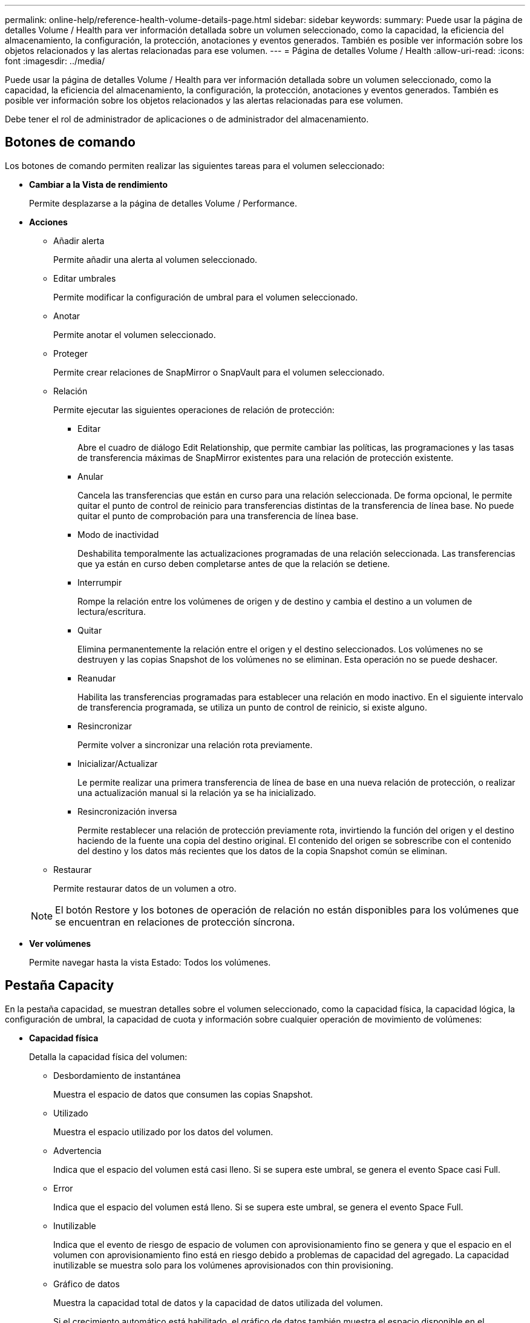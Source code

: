 ---
permalink: online-help/reference-health-volume-details-page.html 
sidebar: sidebar 
keywords:  
summary: Puede usar la página de detalles Volume / Health para ver información detallada sobre un volumen seleccionado, como la capacidad, la eficiencia del almacenamiento, la configuración, la protección, anotaciones y eventos generados. También es posible ver información sobre los objetos relacionados y las alertas relacionadas para ese volumen. 
---
= Página de detalles Volume / Health
:allow-uri-read: 
:icons: font
:imagesdir: ../media/


[role="lead"]
Puede usar la página de detalles Volume / Health para ver información detallada sobre un volumen seleccionado, como la capacidad, la eficiencia del almacenamiento, la configuración, la protección, anotaciones y eventos generados. También es posible ver información sobre los objetos relacionados y las alertas relacionadas para ese volumen.

Debe tener el rol de administrador de aplicaciones o de administrador del almacenamiento.



== Botones de comando

Los botones de comando permiten realizar las siguientes tareas para el volumen seleccionado:

* *Cambiar a la Vista de rendimiento*
+
Permite desplazarse a la página de detalles Volume / Performance.

* *Acciones*
+
** Añadir alerta
+
Permite añadir una alerta al volumen seleccionado.

** Editar umbrales
+
Permite modificar la configuración de umbral para el volumen seleccionado.

** Anotar
+
Permite anotar el volumen seleccionado.

** Proteger
+
Permite crear relaciones de SnapMirror o SnapVault para el volumen seleccionado.

** Relación
+
Permite ejecutar las siguientes operaciones de relación de protección:

+
*** Editar
+
Abre el cuadro de diálogo Edit Relationship, que permite cambiar las políticas, las programaciones y las tasas de transferencia máximas de SnapMirror existentes para una relación de protección existente.

*** Anular
+
Cancela las transferencias que están en curso para una relación seleccionada. De forma opcional, le permite quitar el punto de control de reinicio para transferencias distintas de la transferencia de línea base. No puede quitar el punto de comprobación para una transferencia de línea base.

*** Modo de inactividad
+
Deshabilita temporalmente las actualizaciones programadas de una relación seleccionada. Las transferencias que ya están en curso deben completarse antes de que la relación se detiene.

*** Interrumpir
+
Rompe la relación entre los volúmenes de origen y de destino y cambia el destino a un volumen de lectura/escritura.

*** Quitar
+
Elimina permanentemente la relación entre el origen y el destino seleccionados. Los volúmenes no se destruyen y las copias Snapshot de los volúmenes no se eliminan. Esta operación no se puede deshacer.

*** Reanudar
+
Habilita las transferencias programadas para establecer una relación en modo inactivo. En el siguiente intervalo de transferencia programada, se utiliza un punto de control de reinicio, si existe alguno.

*** Resincronizar
+
Permite volver a sincronizar una relación rota previamente.

*** Inicializar/Actualizar
+
Le permite realizar una primera transferencia de línea de base en una nueva relación de protección, o realizar una actualización manual si la relación ya se ha inicializado.

*** Resincronización inversa
+
Permite restablecer una relación de protección previamente rota, invirtiendo la función del origen y el destino haciendo de la fuente una copia del destino original. El contenido del origen se sobrescribe con el contenido del destino y los datos más recientes que los datos de la copia Snapshot común se eliminan.



** Restaurar
+
Permite restaurar datos de un volumen a otro.



+
[NOTE]
====
El botón Restore y los botones de operación de relación no están disponibles para los volúmenes que se encuentran en relaciones de protección síncrona.

====
* *Ver volúmenes*
+
Permite navegar hasta la vista Estado: Todos los volúmenes.





== Pestaña Capacity

En la pestaña capacidad, se muestran detalles sobre el volumen seleccionado, como la capacidad física, la capacidad lógica, la configuración de umbral, la capacidad de cuota y información sobre cualquier operación de movimiento de volúmenes:

* *Capacidad física*
+
Detalla la capacidad física del volumen:

+
** Desbordamiento de instantánea
+
Muestra el espacio de datos que consumen las copias Snapshot.

** Utilizado
+
Muestra el espacio utilizado por los datos del volumen.

** Advertencia
+
Indica que el espacio del volumen está casi lleno. Si se supera este umbral, se genera el evento Space casi Full.

** Error
+
Indica que el espacio del volumen está lleno. Si se supera este umbral, se genera el evento Space Full.

** Inutilizable
+
Indica que el evento de riesgo de espacio de volumen con aprovisionamiento fino se genera y que el espacio en el volumen con aprovisionamiento fino está en riesgo debido a problemas de capacidad del agregado. La capacidad inutilizable se muestra solo para los volúmenes aprovisionados con thin provisioning.

** Gráfico de datos
+
Muestra la capacidad total de datos y la capacidad de datos utilizada del volumen.

+
Si el crecimiento automático está habilitado, el gráfico de datos también muestra el espacio disponible en el agregado. En el gráfico de datos, se muestra el espacio de almacenamiento efectivo que pueden utilizar los datos del volumen, que puede ser uno de los siguientes:

+
*** Capacidad de datos real del volumen en las siguientes condiciones:
+
**** El crecimiento automático está deshabilitado.
**** El volumen con la función de crecimiento automático habilitada se alcanzó el tamaño máximo.
**** El volumen con un crecimiento excesivo habilitado para el crecimiento automático no puede crecer aún más.


*** Capacidad de datos del volumen después de considerar el tamaño máximo de volumen (para volúmenes con Thin Provisioning y para volúmenes con aprovisionamiento grueso cuando el agregado tiene espacio para que el volumen alcance el tamaño máximo)
*** Capacidad de datos del volumen después de considerar el siguiente tamaño de crecimiento automático posible (para volúmenes con un aprovisionamiento grueso que tienen un umbral de crecimiento automático)


** Gráfico de copias Snapshot
+
Este gráfico solo se muestra cuando la capacidad de Snapshot utilizada o la reserva de Snapshot no es cero.



+
Ambos gráficos muestran la capacidad por la cual la capacidad de Snapshot supera la reserva de Snapshot si la capacidad de Snapshot utilizada supera la reserva de Snapshot.

* *Capacidad lógica*
+
Muestra las características de espacio lógico del volumen. El espacio lógico indica el tamaño real de los datos que se almacenan en disco sin aplicar el ahorro derivado de las tecnologías de eficiencia del almacenamiento de ONTAP.

+
** Informes de espacio lógico
+
Muestra si el volumen tiene configurada la generación de informes de espacio lógico. El valor puede ser Enabled, Disabled o Not aplica. Se muestra «"no aplicable"» para volúmenes de versiones anteriores de ONTAP o en volúmenes que no admiten informes de espacio lógico.

** Utilizado
+
Muestra la cantidad de espacio lógico que utilizan los datos del volumen y el porcentaje de espacio lógico utilizado según la capacidad de datos total.

** Cumplimiento del espacio lógico
+
Muestra si la aplicación del espacio lógico está configurada para volúmenes con Thin Provisioning. Cuando se configura en Enabled, el tamaño lógico utilizado del volumen no puede ser mayor que el tamaño actual del volumen físico establecido.



* *Auto-fila*
+
Muestra si el volumen crece automáticamente cuando está sin espacio.

* *Garantía Espacial*
+
Muestra el control de configuración de volumen FlexVol cuando un volumen quita los bloques libres de un agregado. A continuación, se garantiza que estos bloques estén disponibles para la escritura en archivos del volumen. La garantía de espacio se puede establecer en una de las siguientes opciones:

+
** Ninguno
+
No hay ninguna garantía de espacio configurada para el volumen.

** Archivo
+
Se garantiza el tamaño completo de los archivos escritos con escasa densidad (por ejemplo, LUN).

** Volumen
+
El tamaño completo del volumen está garantizado.

** Parcial
+
El volumen FlexCache reserva espacio según su tamaño. Si el tamaño del volumen FlexCache es de 100 MB o más, la garantía de espacio mínimo se establece de forma predeterminada en 100 MB. Si el tamaño del volumen de FlexCache es inferior a 100 MB, la garantía de espacio mínimo se establece en el tamaño del volumen de FlexCache. Si el tamaño del volumen de FlexCache se crece más adelante, la garantía de espacio mínimo no aumenta.



+
[NOTE]
====
La garantía de espacio es parcial cuando el volumen es de tipo Data-Cache.

====
* *Detalles (físicos)*
+
Muestra las características físicas del volumen.

* *Capacidad total*
+
Muestra la capacidad física total en el volumen.

* *Capacidad de datos*
+
Muestra la cantidad de espacio físico utilizado por el volumen (capacidad utilizada) y la cantidad de espacio físico que sigue disponible (capacidad libre) en el volumen. Estos valores también se muestran como un porcentaje de la capacidad física total.

+
Cuando el evento de espacio de volumen con aprovisionamiento fino en riesgo se genera para volúmenes con aprovisionamiento fino, se muestra la cantidad de espacio utilizada por el volumen (capacidad utilizada) y la cantidad de espacio disponible en el volumen, pero no se puede utilizar (capacidad inutilizable) debido a problemas de capacidad del agregado.

* *Reserva Snapshot*
+
Muestra la cantidad de espacio utilizada por las copias de Snapshot (capacidad utilizada) y la cantidad de espacio disponible para las copias de Snapshot (capacidad libre) del volumen. Estos valores también se muestran como un porcentaje de la reserva total de Snapshot.

+
Cuando el evento de espacio de volumen con aprovisionamiento fino en riesgo se genera para volúmenes con aprovisionamiento fino, la cantidad de espacio usado por las copias Snapshot (capacidad utilizada) y la cantidad de espacio disponible en el volumen, pero no se puede utilizar para hacer copias Snapshot (capacidad inutilizable) debido a problemas de capacidad del agregado, se muestra.

* *Umbrales de volumen*
+
Muestra los siguientes umbrales de capacidad del volumen:

+
** Umbral casi completo
+
Especifica el porcentaje en el que un volumen está casi completo.

** Umbral completo
+
Especifica el porcentaje al que se llena un volumen.



* *Otros detalles*
+
** Tamaño máximo del crecimiento automático
+
Muestra el tamaño máximo hasta el que el volumen puede crecer automáticamente. El valor predeterminado es el 120% del tamaño del volumen cuando se crea. Este campo solo se muestra cuando se habilita el crecimiento automático para el volumen.

** Capacidad comprometida de la cuota qtree
+
Muestra el espacio reservado en las cuotas.

** La cuota qtree superó la capacidad comprometida
+
Muestra la cantidad de espacio que se puede utilizar antes de que el sistema genere el evento de exceso de cuota de Volume Qtree.

** Reserva fraccionaria
+
Controla el tamaño de la reserva de sobrescritura. De forma predeterminada, la reserva fraccionaria se establece en 100, lo que indica que se reserva el 100% del espacio reservado necesario para que los objetos estén completamente protegidos para sobrescrituras. Si la reserva fraccionaria es inferior al 100 %, el espacio reservado de todos los archivos de espacio reservado en ese volumen se reducirá al porcentaje de reserva fraccionaria.

** Tasa de crecimiento diario de instantáneas
+
Muestra el cambio (en porcentaje, o en KB, MB, GB, etc.) que se produce cada 24 horas en las copias Snapshot del volumen seleccionado.

** Snapshot días a completo
+
Muestra el número estimado de días que queda antes de que el espacio reservado para las copias de Snapshot en el volumen alcance el umbral especificado.

+
El campo Snapshot Days to Full muestra un valor no aplicable cuando la tasa de crecimiento de las copias Snapshot en el volumen es cero o negativa, o cuando no hay datos suficientes para calcular la tasa de crecimiento.

** Eliminación automática de instantáneas
+
Especifica si se eliminan automáticamente las copias Snapshot para liberar espacio cuando falla una escritura en un volumen debido a la falta de espacio en el agregado.

** Copias Snapshot
+
Muestra información sobre las copias Snapshot del volumen.

+
El número de copias Snapshot del volumen se muestra como un enlace. Al hacer clic en el enlace se abre el cuadro de diálogo Snapshot Copies on a Volume, el cual muestra los detalles de las copias Snapshot.

+
El número de copias de Snapshot se actualiza aproximadamente cada hora; sin embargo, la lista de copias Snapshot se actualiza en el momento en que hace clic en el icono. Esto puede generar una diferencia entre el número de copias de Snapshot que se muestra en la topología y el número de copias de Snapshot que se enumeran cuando hace clic en el icono.



* *Movimiento de volumen*
+
Muestra el estado de la operación actual o de la última de movimiento de volumen que se ejecutó en el volumen y otros detalles, como la fase actual de la operación de movimiento de volúmenes que está en curso, agregado de origen, agregado de destino, hora de inicio, hora de finalización y tiempo de finalización estimado.

+
También muestra la cantidad de operaciones de movimiento de volúmenes que se realizan en el volumen seleccionado. Para ver más información acerca de las operaciones de movimiento de volúmenes, haga clic en el enlace *Historial de movimiento de volúmenes*.





== Pestaña Efficiency

La pestaña eficiencia muestra información sobre el espacio ahorrado en los volúmenes mediante funciones de eficiencia del almacenamiento como deduplicación, compresión y volúmenes FlexClone.

* *Deduplicación*
+
** Activado
+
Especifica si la deduplicación está habilitada o deshabilitada en un volumen.

** Ahorro de espacio
+
Muestra la cantidad de espacio ahorrado (en porcentaje, o en KB, MB, GB, etc.) en un volumen mediante deduplicación.

** Última ejecución
+
Muestra el tiempo transcurrido desde la última vez que se ejecutó la operación de deduplicación. Además, especifica si la operación de deduplicación se realizó correctamente.

+
Si el tiempo transcurrido supera una semana, se muestra la Marca de tiempo que representa cuándo se realizó la operación.

** Modo
+
Especifica si la operación de deduplicación habilitada en un volumen es una operación manual, programada o basada en políticas. Si el modo se establece en Scheduled, se muestra la programación de las operaciones y, si el modo está configurado en una política, se muestra el nombre de la política.

** Estado
+
Muestra el estado actual de la operación de deduplicación. El estado puede ser inactivo, Inicializando, activo, no hacer, pendiente, Degradando, o Desactivado.

** Tipo
+
Especifica el tipo de operación de deduplicación que se está ejecutando en el volumen. Si el volumen está en una relación de SnapVault, el tipo que se muestra es SnapVault. Para cualquier otro volumen, el tipo se muestra como normal.



* *Compresión*
+
** Activado
+
Especifica si la compresión está habilitada o deshabilitada en un volumen.

** Ahorro de espacio
+
Muestra la cantidad de espacio ahorrado (en porcentaje, o en KB, MB, GB, etc.) en un volumen mediante compresión.







== Pestaña Configuration

En la pestaña Configuration, se muestran detalles sobre el volumen seleccionado, como la política de exportación, el tipo de RAID, la capacidad y las funciones relacionadas con la eficiencia del almacenamiento del volumen:

* *Descripción general*
+
** Nombre completo
+
Muestra el nombre completo del volumen.

** Agregados
+
Muestra el nombre del agregado en el que reside el volumen o el número de agregados en los que reside el volumen FlexGroup.

** Política de organización en niveles
+
Muestra el conjunto de políticas de organización en niveles del volumen; si el volumen se ha implementado en un agregado habilitado para FabricPool. La política puede ser None, Snapshot only, Backup, Auto o All.

** Máquina virtual de almacenamiento
+
Muestra el nombre de la máquina virtual de almacenamiento (SVM) que contiene el volumen.

** Ruta de unión
+
Muestra el estado de la ruta, que puede ser activa o inactiva. También se muestra la ruta de la SVM a la que se monta el volumen. Puede hacer clic en el enlace *Historial* para ver los cinco cambios más recientes en la ruta de unión.

** Política de exportación
+
Muestra el nombre de la política de exportación que se creó para el volumen. Puede hacer clic en el enlace para ver detalles sobre las políticas de exportación, los protocolos de autenticación y el acceso habilitados en los volúmenes que pertenecen a la SVM.

** Estilo
+
Muestra el estilo de volumen. El estilo del volumen puede ser FlexVol o FlexGroup.

** Tipo
+
Muestra el tipo de volumen seleccionado. El tipo de volumen puede ser de lectura y escritura, uso compartido de carga, protección de datos, caché de datos o temporal.

** Tipo de RAID
+
Muestra el tipo de RAID del volumen seleccionado. El tipo de RAID puede ser RAID0, RAID4, RAID-DP o RAID-TEC.

+
[NOTE]
====
Pueden aparecer varios tipos de RAID en los volúmenes de FlexGroup, ya que los volúmenes constituyentes de FlexGroups pueden estar en agregados de diferentes tipos.

====
** Tipo de SnapLock
+
Muestra el tipo de SnapLock del agregado que contiene el volumen.

** Caducidad de SnapLock
+
Muestra la fecha de caducidad del volumen SnapLock.



* *Capacidad*
+
** Aprovisionamiento ligero
+
Muestra si está configurado thin provisioning para el volumen.

** Crecimiento automático
+
Muestra si el volumen flexible crece automáticamente dentro de un agregado.

** Eliminación automática de instantáneas
+
Especifica si se eliminan automáticamente las copias Snapshot para liberar espacio cuando falla una escritura en un volumen debido a la falta de espacio en el agregado.

** Cuotas
+
Especifica si las cuotas están habilitadas para el volumen.



* *Eficiencia*
+
** Deduplicación
+
Especifica si la deduplicación está habilitada o deshabilitada para el volumen seleccionado.

** Compresión
+
Especifica si la compresión está habilitada o deshabilitada para el volumen seleccionado.



* *Protección*
+
** Copias Snapshot
+
Especifica si las copias Snapshot automáticas están habilitadas o deshabilitadas.







== Ficha Protección

En la pestaña Protection, se muestran detalles de protección sobre el volumen seleccionado, como información de desfase, tipo de relación y topología de la relación.

* *Resumen*
+
Muestra las propiedades de relaciones de SnapMirror y SnapVault de un volumen seleccionado. Para cualquier otro tipo de relación, sólo se muestra la propiedad Tipo de relación. Si se selecciona un volumen primario, solo se muestran la política de copia de Snapshot local y gestionada. Las propiedades mostradas para las relaciones de SnapMirror y SnapVault incluyen las siguientes:

+
** Volumen de origen
+
Muestra el nombre del origen del volumen seleccionado si el volumen seleccionado es un destino.

** Estado de desfase
+
Muestra el estado de actualización o de desfase de transferencia para una relación de protección. El estado puede ser error, Advertencia o crítico.

+
El estado de desfase no se aplica a relaciones síncronas.

** Duración de desfase
+
Muestra la hora a la que los datos del reflejo se retrasan con respecto al origen.

** Última actualización correcta
+
Muestra la fecha y la hora de la actualización de protección más reciente.

+
La última actualización realizada correctamente no es aplicable a las relaciones síncronas.

** Miembro del servicio de almacenamiento
+
Muestra Sí o no para indicar si el volumen pertenece o no y está gestionado por un servicio de almacenamiento.

** Replicación flexible con la versión
+
Muestra las opciones Sí, Sí con copia de seguridad o Ninguno. Sí indica que la replicación de SnapMirror es posible aunque los volúmenes de origen y destino ejecuten distintas versiones del software ONTAP. Sí, con la opción de backup indica la implementación de la protección de SnapMirror con la capacidad de conservar varias versiones de copias de backup en el destino. None indica que la replicación flexible de versiones no está activada.

** Capacidad de relación
+
Indica las funcionalidades de ONTAP disponibles para la relación de protección.

** Servicio de protección
+
Muestra el nombre del servicio de protección si la relación está gestionada por una aplicación asociada de protección.

** Tipo de relación
+
Muestra cualquier tipo de relación, incluidos Asynchronous Mirror, Asynchronous Vault, Asynchronous MirrorVault, StrictSync, Y sinc.

** Estado de relación
+
Muestra el estado de la relación de SnapMirror o SnapVault. El estado puede ser sin inicializar, con SnapMirror o con Broken-Off. Si se selecciona un volumen de origen, no se aplica el estado de relación y no se muestra.

** Estado de transferencia
+
Muestra el estado de transferencia de la relación de protección. El estado de la transferencia puede ser uno de los siguientes:

+
*** Anulando
+
Las transferencias de SnapMirror están habilitadas; no obstante, hay una operación de anulación de transferencia que puede incluir la eliminación del punto de comprobación en curso.

*** Comprobando
+
El volumen de destino está sometido a una comprobación de diagnóstico y no hay transferencia en curso.

*** Finalizando
+
Las transferencias de SnapMirror están habilitadas. El volumen se encuentra actualmente en la fase de postransferencia para las transferencias incrementales de la SnapVault.

*** Inactivo
+
Las transferencias están habilitadas y no hay transferencia en curso.

*** Sinc
+
Los datos de los dos volúmenes en la relación síncrona están sincronizados.

*** Fuera de sincronización
+
Los datos del volumen de destino no están sincronizados con el volumen de origen.

*** Preparando
+
Las transferencias de SnapMirror están habilitadas. El volumen se encuentra actualmente en la fase de transferencia previa a las transferencias de SnapVault incrementales.

*** En cola
+
Las transferencias de SnapMirror están habilitadas. No hay transferencias en curso.

*** En modo inactivo
+
Las transferencias de SnapMirror están deshabilitadas. No hay transferencia en curso.

*** Ralentización
+
Hay una transferencia de SnapMirror en curso. Las transferencias adicionales están deshabilitadas.

*** Transfiriendo
+
Las transferencias de SnapMirror están habilitadas y hay una transferencia en curso.

*** En transición
+
Se completó la transferencia asíncrona de datos del volumen de origen al volumen de destino y se inició la transición hacia la operación síncrona.

*** Esperando
+
Se ha iniciado una transferencia de SnapMirror, pero algunas tareas asociadas están a la espera de que se pongan en cola.



** Velocidad máxima de transferencia
+
Muestra la tasa de transferencia máxima para la relación. La velocidad máxima de transferencia puede ser un valor numérico en kilobytes por segundo (Kbps), megabytes por segundo (Mbps), gigabytes por segundo (Gbps) o terabytes por segundo (Tbps). Si no se muestra ningún límite, la transferencia de línea de base entre relaciones es ilimitada.

** Política de SnapMirror
+
Muestra la política de protección del volumen. DPDefault indica la política de protección de reflejos asíncronos predeterminada, XDPDefault indica la política de almacén asíncrono predeterminada y DPSyncDefault indica la política predeterminada de MirrorVault asíncrono. StrictSync indica la política de protección estricta síncrona predeterminada y Sync indica la política síncrona predeterminada. Puede hacer clic en el nombre de la política para ver los detalles asociados con esa política, incluida la siguiente información:

+
*** Prioridad de transferencia
*** Ignorar la configuración de tiempo de acceso
*** Intenta limitar
*** Comentarios
*** Etiquetas de SnapMirror
*** Configuración de retención
*** Copias Snapshot reales
*** Conserve copias Snapshot
*** Umbral de advertencia de retención
*** Copias Snapshot sin configuración de retención en una relación SnapVault en cascada donde el origen es un volumen de protección de datos (DP); solo se aplica la regla "m_creado".


** Actualizar programa
+
Muestra la programación de SnapMirror asignada a la relación. Al colocar el cursor sobre el icono de información se muestran los detalles de la programación.

** Política de Snapshot local
+
Muestra la política de copias Snapshot del volumen. La directiva es predeterminada, Ninguno o cualquier nombre otorgado a una directiva personalizada.



* *Vistas*
+
Muestra la topología de protección del volumen seleccionado. La topología incluye representaciones gráficas de todos los volúmenes relacionados con el volumen seleccionado. El volumen seleccionado se indica con un borde gris oscuro y las líneas entre volúmenes de la topología indican el tipo de relación de protección. La dirección de las relaciones en la topología se muestra de izquierda a derecha, con el origen de cada relación a la izquierda y el destino a la derecha.

+
Las líneas de doble negrita especifican una relación de duplicación asíncrona, una única línea en negrita especifica una relación de almacén asíncrono, dos líneas individuales especifican una relación de MirrorVault asíncrona y una línea en negrita y una línea en negrita especifica una relación de síncrona. La siguiente tabla indica si la relación síncrona es StrictSync o Sync.

+
Al hacer clic con el botón derecho en un volumen, se muestra un menú desde el cual se puede elegir entre proteger el volumen o restaurar los datos. Al hacer clic con el botón derecho del ratón en una relación se muestra un menú en el que puede elegir editar, cancelar, desactivar, desactivar, o reanudar una relación.

+
Los menús no se mostrarán en las siguientes instancias:

+
** Si la configuración de RBAC no permite esta acción, por ejemplo, si solo tiene privilegios de operador
** Si el volumen está en una relación de protección síncrona
** Si se desconoce el ID de volumen, por ejemplo, cuando todavía no se detectó una relación de interconexión de clústeres y el clúster de destino hace clic en otro volumen de la topología. Se selecciona y se muestra información sobre ese volumen. Un signo de interrogación (image:../media/hastate-unknown.gif["Icono para el estado de alta disponibilidad: Desconocido"] ) en la esquina superior izquierda de un volumen indica que falta el volumen o que aún no se ha detectado. También podría indicar que no se encuentra la información de capacidad. Al colocar el cursor sobre el signo de interrogación, se muestra información adicional, incluidas sugerencias para las acciones correctivas.
+
La topología muestra información sobre la capacidad de los volúmenes, las copias Snapshot y la última transferencia de datos realizada correctamente si cumple con una de las diferentes plantillas de topología comunes. Si una topología no cumple una de estas plantillas, se muestra información acerca de retraso de volumen y transferencia de datos realizada correctamente en una tabla de relaciones en la topología. En ese caso, la fila resaltada de la tabla indica el volumen seleccionado y, en la vista de topología, las líneas en negrita con un punto azul indican la relación entre el volumen seleccionado y su volumen de origen.



+
Las vistas de topología incluyen la siguiente información:

+
** Capacidad
+
Muestra la cantidad total de capacidad utilizada por el volumen. Al colocar el cursor sobre un volumen en la topología, se muestran los ajustes actuales del umbral crítico y de advertencia de ese volumen en el cuadro de diálogo Configuración de umbral actual. También puede editar la configuración de umbral haciendo clic en el enlace *Editar umbrales* del cuadro de diálogo Configuración de umbral actual. Al desactivar la casilla de comprobación *capacidad* se oculta toda la información de capacidad de todos los volúmenes de la topología.

** Desfase
+
Muestra la duración de la demora y el estado de la demora de las relaciones de protección entrantes. Al desactivar la casilla de verificación *Lag* se oculta toda la información de Lag de todos los volúmenes de la topología. Cuando la casilla de verificación *Lag* está atenuada, la información de demora del volumen seleccionado se muestra en la tabla de relaciones situada debajo de la topología, así como la información de posposición de todos los volúmenes relacionados.

** Snapshot
+
Muestra el número de copias Snapshot disponibles para un volumen. Al desactivar la casilla de verificación *Snapshot*, se oculta toda la información de copias snapshot de todos los volúmenes de la topología. Hacer clic en el icono de una copia Snapshot ( image:../media/icon-snapshot-list.gif["Icono para la lista de copias de Snapshot asociadas con un volumen"] ) Muestra la lista de copias Snapshot de un volumen. El número de copias Snapshot mostrado junto al icono se actualiza aproximadamente cada hora; no obstante, la lista de copias Snapshot se actualiza en el momento en que hace clic en el icono. Esto puede generar una diferencia entre el número de copias de Snapshot que se muestra en la topología y el número de copias de Snapshot que se enumeran cuando hace clic en el icono.

** Última transferencia realizada correctamente
+
Muestra la cantidad, la duración, la hora y la fecha de la última transferencia de datos realizada correctamente. Cuando la casilla de verificación *última transferencia satisfactoria* está atenuada, la información de transferencia correcta para el volumen seleccionado se muestra en la tabla de relaciones debajo de la topología, así como la información de la última transferencia correcta para todos los volúmenes relacionados.



* * Historia*
+
Muestra en un gráfico el historial de relaciones de protección de SnapVault y SnapMirror entrantes para el volumen seleccionado. Hay tres gráficos de historial disponibles: Duración del retraso de la relación entrante, duración de la transferencia de la relación entrante y tamaño transferido de la relación entrante. La información del historial se muestra solo cuando se selecciona un volumen de destino. Si selecciona un volumen primario, los gráficos están vacíos y el mensaje `No data found` aparece en pantalla.

+
Puede seleccionar un tipo de gráfico en la lista desplegable situada en la parte superior del panel Historial. También puede ver los detalles de un período de tiempo específico seleccionando 1 semana, 1 mes o 1 año. Los gráficos del historial pueden ayudarle a identificar tendencias: Por ejemplo, si se transfieren grandes cantidades de datos a la misma hora del día o de la semana, o si se produce una infracción constante en el umbral de aviso de desfase o de error de desfase, puede tomar las medidas adecuadas. Además, puede hacer clic en el botón *Exportar* para crear un informe en formato CSV para el gráfico que está viendo.

+
Los gráficos del historial de protección muestran la siguiente información:

+
** *Duración del retraso de la relación*
+
Muestra segundos, minutos u horas en el eje vertical (y) y muestra días, meses o años en el eje horizontal (x), dependiendo del período de duración seleccionado. El valor superior del eje y indica la duración máxima de la demora alcanzada en el período de duración indicado en el eje x. La línea naranja horizontal del gráfico muestra el umbral de error de desfase, y la línea amarilla horizontal muestra el umbral de advertencia de desfase. Al colocar el cursor sobre estas líneas se muestra el valor del umbral. La línea azul horizontal muestra la duración del desfase. Para ver los detalles de puntos específicos del gráfico, coloque el cursor sobre un área de interés.

** *Duración de transferencia de relaciones*
+
Muestra segundos, minutos u horas en el eje vertical (y) y muestra días, meses o años en el eje horizontal (x), dependiendo del período de duración seleccionado. El valor superior del eje y indica la duración máxima de transferencia alcanzada en el período de duración indicado en el eje x. Para ver los detalles de puntos específicos del gráfico, coloque el cursor sobre el área de interés.

+
[NOTE]
====
Este gráfico no está disponible para los volúmenes que tienen relaciones de protección síncronas.

====
** *Tamaño transferido de la relación*
+
Muestra bytes, kilobytes, megabytes, etc., en el eje vertical (y) según el tamaño de la transferencia y muestra días, meses o años en el eje horizontal (x) dependiendo del período de tiempo seleccionado. El valor superior del eje y indica el tamaño máximo de transferencia alcanzado en el período de duración indicado en el eje x. Para ver los detalles de puntos específicos del gráfico, coloque el cursor sobre un área de interés.

+
[NOTE]
====
Este gráfico no está disponible para los volúmenes que tienen relaciones de protección síncronas.

====






== Historial

En el área Historial, se muestran gráficos que ofrecen información sobre las reservas de capacidad y espacio del volumen seleccionado. Además, puede hacer clic en el botón *Exportar* para crear un informe en formato CSV para el gráfico que está viendo.

Los gráficos pueden estar vacíos y el mensaje `No data found` se muestra cuando los datos o el estado del volumen no cambian durante un período de tiempo.

Puede seleccionar un tipo de gráfico en la lista desplegable situada en la parte superior del panel Historial. También puede ver los detalles de un período de tiempo específico seleccionando 1 semana, 1 mes o 1 año. Los gráficos de historial pueden ayudarle a identificar tendencias, por ejemplo, si el uso de volumen está violando constantemente el umbral casi completo, puede tomar la acción adecuada.

Los gráficos del historial muestran la siguiente información:

* *Capacidad de volumen utilizada*
+
Muestra la capacidad utilizada en el volumen y la tendencia en el uso de la capacidad de volumen en función del historial de uso, como gráficos de líneas en bytes, kilobytes, megabytes, etc., en el eje vertical (y). El período de tiempo se muestra en el eje horizontal (x). Puede seleccionar un período de tiempo de una semana, un mes o un año. Puede ver los detalles de puntos específicos del gráfico situando el cursor sobre un área determinada. Puede ocultar o mostrar un gráfico de líneas haciendo clic en la leyenda correspondiente. Por ejemplo, cuando hace clic en la leyenda volumen capacidad utilizada, la línea del gráfico volumen capacidad utilizada está oculta.

* *Capacidad de volumen utilizada frente a total*
+
Muestra la tendencia de cómo se utiliza la capacidad de volumen en función del historial de uso, así como la capacidad utilizada, la capacidad total y los detalles del ahorro de espacio obtenido con la deduplicación y la compresión, como gráficos de líneas, en bytes, kilobytes, megabytes, y así sucesivamente, en el eje vertical (y). El período de tiempo se muestra en el eje horizontal (x). Puede seleccionar un período de tiempo de una semana, un mes o un año. Puede ver los detalles de puntos específicos del gráfico situando el cursor sobre un área determinada. Puede ocultar o mostrar un gráfico de líneas haciendo clic en la leyenda correspondiente. Por ejemplo, al hacer clic en la leyenda capacidad de tendencias utilizada, la línea gráfica capacidad de tendencias utilizada está oculta.

* *Capacidad de volumen utilizada (%)*
+
Muestra la capacidad utilizada en el volumen y la tendencia en el uso de la capacidad de volumen en función del historial de uso, como gráficos de líneas, en porcentaje, en el eje vertical (y). El período de tiempo se muestra en el eje horizontal (x). Puede seleccionar un período de tiempo de una semana, un mes o un año. Puede ver los detalles de puntos específicos del gráfico situando el cursor sobre un área determinada. Puede ocultar o mostrar un gráfico de líneas haciendo clic en la leyenda correspondiente. Por ejemplo, cuando hace clic en la leyenda volumen capacidad utilizada, la línea del gráfico volumen capacidad utilizada está oculta.

* *Capacidad de instantánea utilizada (%)*
+
Muestra el umbral de advertencia de Snapshot y de reserva como gráficos de líneas, y la capacidad utilizada por las copias Snapshot como un gráfico de área, en porcentaje, en el eje vertical (y). El desbordamiento de instantánea se representa con diferentes colores. El período de tiempo se muestra en el eje horizontal (x). Puede seleccionar un período de tiempo de una semana, un mes o un año. Puede ver los detalles de puntos específicos del gráfico situando el cursor sobre un área determinada. Puede ocultar o mostrar un gráfico de líneas haciendo clic en la leyenda correspondiente. Por ejemplo, al hacer clic en la leyenda Reserva de instantáneas, la línea del gráfico Reserva de instantáneas está oculta.





== Lista Events

En la lista Eventos se muestran detalles sobre eventos nuevos y reconocidos:

* *Gravedad*
+
Muestra la gravedad del evento.

* *Evento*
+
Muestra el nombre del evento.

* *Tiempo activado*
+
Muestra el tiempo transcurrido desde que se generó el evento. Si el tiempo transcurrido supera una semana, se muestra la Marca de tiempo cuando se generó el evento.





== Panel Anotaciones relacionadas

El panel Anotaciones relacionadas permite ver detalles de anotaciones asociadas al volumen seleccionado. Los detalles incluyen el nombre de la anotación y los valores de anotación que se aplican al volumen. También puede eliminar anotaciones manuales del panel Anotaciones relacionadas.



== Panel Related Devices

El panel Related Devices permite ver y desplazarse a las SVM, los agregados, los qtrees, las LUN y las copias Snapshot relacionadas con el volumen:

* *Máquina virtual de almacenamiento*
+
Muestra la capacidad y el estado de la SVM que contiene el volumen seleccionado.

* *Agregado*
+
Muestra la capacidad y el estado del agregado que contiene el volumen seleccionado. Para los volúmenes de FlexGroup, se muestra la cantidad de agregados que componen la FlexGroup.

* *Volúmenes en el agregado*
+
Muestra la cantidad y la capacidad de todos los volúmenes que pertenecen al agregado principal del volumen seleccionado. El estado de los volúmenes también se muestra, según el nivel de gravedad más alto. Por ejemplo, si un agregado contiene diez volúmenes, cinco de los cuales muestran el estado Advertencia y los cinco restantes muestran el estado crítico, el estado mostrado es crítico. Este componente no se muestra en los volúmenes FlexGroup.

* *Qtrees*
+
Muestra la cantidad de qtrees que contiene el volumen seleccionado y la capacidad de qtrees con la cuota que contiene el volumen seleccionado. La capacidad de los qtrees con cuota se muestra en relación con la capacidad de datos del volumen. También se muestra el estado de los qtrees, según el nivel de gravedad más alto. Por ejemplo, si un volumen tiene diez qtrees, cinco con estado Warning y los cinco restantes con estado crítico, el estado mostrado es crucial.

* *Recursos compartidos NFS*
+
Muestra el número y el estado de los recursos compartidos de NFS asociados con el volumen.

* *Recursos compartidos SMB*
+
Muestra el número y el estado de los recursos compartidos SMB/CIFS.

* *LUN*
+
Muestra el número y el tamaño total de todas las LUN del volumen seleccionado. También se muestra el estado de las LUN, en función del nivel de gravedad más alto.

* *Cuotas de usuarios y grupos*
+
Muestra el número y el estado de las cuotas de usuario y grupo de usuarios asociadas con el volumen y sus qtrees.

* *Volúmenes FlexClone*
+
Muestra la cantidad y la capacidad de todos los volúmenes clonados del volumen seleccionado. El número y la capacidad solo se muestran si el volumen seleccionado contiene algún volumen clonado.

* *Volumen principal*
+
Muestra el nombre y la capacidad del volumen principal de un volumen FlexClone seleccionado. El volumen principal solo se muestra si el volumen seleccionado es un volumen FlexClone.





== Panel Related Groups

El panel Related Groups permite ver la lista de grupos asociados con el volumen seleccionado.



== Panel Related Alerts

El panel Related Alerts permite ver la lista de alertas creadas para el volumen seleccionado. También es posible añadir una alerta si se hace clic en el enlace Add Alert o editar una alerta existente haciendo clic en el nombre de la alerta.
